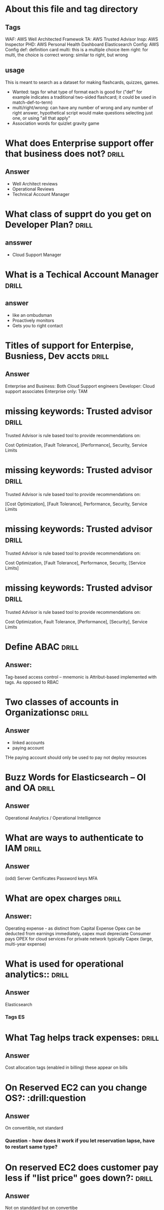 * About this file and tag directory
** Tags
WAF: AWS Well Architected Framewok
TA: AWS Trusted Advisor
Insp: AWS Inspector
PHD: AWS Personal Health Dashboard
Elasticsearch
Config: AWS Config
def: definition card
multi: this is a multiple choice item
right: for multi, the choice is correct
wrong: similar to right, but wrong

** usage
This is meant to search as a dataset for making flashcards, quizzes, games. 
 - Wanted: tags for what type of format each is good for ("def" for example indicates a traditional two-sided flashcard; it could be used in match-def-to-term)
 - multi/right/wrong: can have any number of wrong and any number of right answer, hypothetical script would make questions selecting just one, or using "all that apply"
 - Association words for quizlet gravity game

* What does Enterprise support offer that business does not?          :drill:
  SCHEDULED: <2020-09-03 Thu>
  :PROPERTIES:
  :ID:       d21a323a-9a3f-45c5-b958-597cfa67c6bd
  :DRILL_LAST_INTERVAL: 3.86
  :DRILL_REPEATS_SINCE_FAIL: 2
  :DRILL_TOTAL_REPEATS: 2
  :DRILL_FAILURE_COUNT: 1
  :DRILL_AVERAGE_QUALITY: 2.5
  :DRILL_EASE: 2.36
  :DRILL_LAST_QUALITY: 3
  :DRILL_LAST_REVIEWED: [2020-08-30 Sun 10:56]
  :END:
** Answer
  - Well Architect reviews
  - Operational Reviews
  - Technical Account Manager
* What class of supprt do you get on Developer Plan?                  :drill:
  SCHEDULED: <2020-09-03 Thu>
  :PROPERTIES:
  :ID:       d0e529ce-8805-4c61-9f46-680d60a43d39
  :DRILL_LAST_INTERVAL: 4.14
  :DRILL_REPEATS_SINCE_FAIL: 2
  :DRILL_TOTAL_REPEATS: 3
  :DRILL_FAILURE_COUNT: 2
  :DRILL_AVERAGE_QUALITY: 2.667
  :DRILL_EASE: 2.6
  :DRILL_LAST_QUALITY: 5
  :DRILL_LAST_REVIEWED: [2020-08-30 Sun 11:01]
  :END:
** ansswer 
 - Cloud Support Manager

* What is a Techical Account Manager                                  :drill:
  SCHEDULED: <2020-09-03 Thu>
  :PROPERTIES:
  :ID:       21eb1f9c-cddd-4f3e-a04d-18f9c274e6e6
  :DRILL_LAST_INTERVAL: 4.0
  :DRILL_REPEATS_SINCE_FAIL: 2
  :DRILL_TOTAL_REPEATS: 2
  :DRILL_FAILURE_COUNT: 1
  :DRILL_AVERAGE_QUALITY: 3.0
  :DRILL_EASE: 2.5
  :DRILL_LAST_QUALITY: 4
  :DRILL_LAST_REVIEWED: [2020-08-30 Sun 10:37]
  :END:
** answer
 - like an ombudsman
 - Proactively monitors
 - Gets you to right contact
* Titles of support for Enterpise, Busniess, Dev accts                :drill:
  SCHEDULED: <2020-09-03 Thu>
  :PROPERTIES:
  :ID:       e4329b6e-6b2a-4026-9890-cd38714d19e6
  :DRILL_LAST_INTERVAL: 4.0
  :DRILL_REPEATS_SINCE_FAIL: 2
  :DRILL_TOTAL_REPEATS: 2
  :DRILL_FAILURE_COUNT: 1
  :DRILL_AVERAGE_QUALITY: 3.0
  :DRILL_EASE: 2.5
  :DRILL_LAST_QUALITY: 4
  :DRILL_LAST_REVIEWED: [2020-08-30 Sun 10:37]
  :END:
** Answer
  Enterprise and Business: Both Cloud Support engineers
  Developer: Cloud support associates
  Enterprise only: TAM
* missing keywords: Trusted advisor                                   :drill:
  SCHEDULED: <2020-09-03 Thu>
  :PROPERTIES:
  :ID:       96af5028-82de-402e-882b-06c62fef4fc4
  :DRILL_LAST_INTERVAL: 3.86
  :DRILL_REPEATS_SINCE_FAIL: 2
  :DRILL_TOTAL_REPEATS: 1
  :DRILL_FAILURE_COUNT: 0
  :DRILL_AVERAGE_QUALITY: 3.0
  :DRILL_EASE: 2.36
  :DRILL_LAST_QUALITY: 3
  :DRILL_LAST_REVIEWED: [2020-08-30 Sun 11:15]
  :END:

Trusted Advisor is rule based tool to provide recommendations on:

    Cost Optimization, [Fault Tolerance], [Performance], Security, Service Limits

* missing keywords: Trusted advisor                                   :drill:
  SCHEDULED: <2020-09-03 Thu>
  :PROPERTIES:
  :ID:       368f7ab5-435e-47b7-9dd9-7f17bfca940d
  :DRILL_LAST_INTERVAL: 4.0
  :DRILL_REPEATS_SINCE_FAIL: 2
  :DRILL_TOTAL_REPEATS: 2
  :DRILL_FAILURE_COUNT: 1
  :DRILL_AVERAGE_QUALITY: 3.0
  :DRILL_EASE: 2.5
  :DRILL_LAST_QUALITY: 4
  :DRILL_LAST_REVIEWED: [2020-08-30 Sun 11:16]
  :END:

Trusted Advisor is rule based tool to provide recommendations on:

    [Cost Optimization], [Fault Tolerance], Performance, Security, Service Limits


* missing keywords: Trusted advisor                                   :drill:
  SCHEDULED: <2020-09-03 Thu>
  :PROPERTIES:
  :ID:       154c6fa0-4545-4b46-b772-db2e5f2948e4
  :DRILL_LAST_INTERVAL: 4.0
  :DRILL_REPEATS_SINCE_FAIL: 2
  :DRILL_TOTAL_REPEATS: 2
  :DRILL_FAILURE_COUNT: 1
  :DRILL_AVERAGE_QUALITY: 3.0
  :DRILL_EASE: 2.5
  :DRILL_LAST_QUALITY: 4
  :DRILL_LAST_REVIEWED: [2020-08-30 Sun 11:16]
  :END:

Trusted Advisor is rule based tool to provide recommendations on:

    Cost Optimization, [Fault Tolerance], Performance, Security, [Service Limits]

* missing keywords: Trusted advisor                                   :drill:
  SCHEDULED: <2020-09-04 Thu>
  :PROPERTIES:
  :ID:       d0659d8e-f57a-4ebe-9932-c8c585fb8ff0
  :DRILL_LAST_INTERVAL: 4.0
  :DRILL_REPEATS_SINCE_FAIL: 2
  :DRILL_TOTAL_REPEATS: 1
  :DRILL_FAILURE_COUNT: 0
  :DRILL_AVERAGE_QUALITY: 4.0
  :DRILL_EASE: 2.5
  :DRILL_LAST_QUALITY: 4
  :DRILL_LAST_REVIEWED: [2020-08-30 Sun 11:13]
  :END:

Trusted Advisor is rule based tool to provide recommendations on:

    Cost Optimization, Fault Tolerance, [Performance], [Security], Service Limits

* Define ABAC                                                         :drill:
  SCHEDULED: <2020-09-03 Thu>
  :PROPERTIES:
  :ID:       2d92d33a-ecd0-4e5f-8d28-3a791356969d
  :DRILL_LAST_INTERVAL: 4.14
  :DRILL_REPEATS_SINCE_FAIL: 2
  :DRILL_TOTAL_REPEATS: 2
  :DRILL_FAILURE_COUNT: 1
  :DRILL_AVERAGE_QUALITY: 2.5
  :DRILL_EASE: 2.6
  :DRILL_LAST_QUALITY: 5
  :DRILL_LAST_REVIEWED: [2020-08-30 Sun 10:59]
  :END:
** Answer:
  Tag-based access control -- mnemonic is Attribut-based implemented with tags.
As opposed to RBAC
* Two classes of accounts in Organizationsc                           :drill:
  SCHEDULED: <2020-09-03 Thu>
  :PROPERTIES:
  :ID:       77f05921-2400-4ba8-9aee-f99243cf36e1
  :DRILL_LAST_INTERVAL: 3.86
  :DRILL_REPEATS_SINCE_FAIL: 2
  :DRILL_TOTAL_REPEATS: 1
  :DRILL_FAILURE_COUNT: 0
  :DRILL_AVERAGE_QUALITY: 3.0
  :DRILL_EASE: 2.36
  :DRILL_LAST_QUALITY: 3
  :DRILL_LAST_REVIEWED: [2020-08-30 Sun 10:43]
  :END:
** Answer
   - linked accounts
   - paying account
THe paying account should only be used to pay not deploy resources
* Buzz Words for Elasticsearch -- OI and OA                           :drill:
  SCHEDULED: <2020-09-03 Thu>
  :PROPERTIES:
  :ID:       c868f42e-e907-4f60-9f5a-63fb5cb75c26
  :DRILL_LAST_INTERVAL: 4.14
  :DRILL_REPEATS_SINCE_FAIL: 2
  :DRILL_TOTAL_REPEATS: 1
  :DRILL_FAILURE_COUNT: 0
  :DRILL_AVERAGE_QUALITY: 5.0
  :DRILL_EASE: 2.6
  :DRILL_LAST_QUALITY: 5
  :DRILL_LAST_REVIEWED: [2020-08-30 Sun 10:46]
  :END:
** Answer
Operational Analytics / Operational Intelligence
* What are ways to authenticate to IAM                                :drill:
  SCHEDULED: <2020-09-03 Thu>
  :PROPERTIES:
  :ID:       a6b4ad95-aa6f-4bab-90d4-6307bb011bee
  :DRILL_LAST_INTERVAL: 3.86
  :DRILL_REPEATS_SINCE_FAIL: 2
  :DRILL_TOTAL_REPEATS: 1
  :DRILL_FAILURE_COUNT: 0
  :DRILL_AVERAGE_QUALITY: 3.0
  :DRILL_EASE: 2.36
  :DRILL_LAST_QUALITY: 3
  :DRILL_LAST_REVIEWED: [2020-08-30 Sun 10:53]
  :END:
** Answer
(odd) Server Certificates
Password 
keys
MFA 
* What are opex charges                                               :drill:
  SCHEDULED: <2020-09-02 Wed>
  :PROPERTIES:
  :ID:       4a3b683f-3d0f-482d-b2f1-186eb0739661
  :DRILL_LAST_INTERVAL: 4.14
  :DRILL_REPEATS_SINCE_FAIL: 2
  :DRILL_TOTAL_REPEATS: 2
  :DRILL_FAILURE_COUNT: 1
  :DRILL_AVERAGE_QUALITY: 3.5
  :DRILL_EASE: 2.6
  :DRILL_LAST_QUALITY: 5
  :DRILL_LAST_REVIEWED: [2020-08-29 Sat 15:44]
  :END:
** Answer:
Operating expense - as distinct from  Capital Expense
Opex can be deducted from earnings immediately, capex must depreciate
Consumer pays OPEX for cloud services
For private network typically Capex (large, multi-year expense)
* What is used for operational analytics::                            :drill:
  SCHEDULED: <2020-09-03 Thu>
  :PROPERTIES:
  :ID:       a2550eaf-9e57-488e-b2bb-73dc29bea1f4
  :DRILL_LAST_INTERVAL: 4.14
  :DRILL_REPEATS_SINCE_FAIL: 2
  :DRILL_TOTAL_REPEATS: 2
  :DRILL_FAILURE_COUNT: 1
  :DRILL_AVERAGE_QUALITY: 3.0
  :DRILL_EASE: 2.6
  :DRILL_LAST_QUALITY: 5
  :DRILL_LAST_REVIEWED: [2020-08-30 Sun 10:37]
  :END:
** Answer
Elasticsearch
*** Tags                                                                 :ES:
* What Tag helps track expenses:                                      :drill:
  SCHEDULED: <2020-09-02 Wed>
  :PROPERTIES:
  :ID:       384112f8-9fcd-45d1-828b-72e447ae3cb3
  :DRILL_LAST_INTERVAL: 3.86
  :DRILL_REPEATS_SINCE_FAIL: 2
  :DRILL_TOTAL_REPEATS: 1
  :DRILL_FAILURE_COUNT: 0
  :DRILL_AVERAGE_QUALITY: 3.0
  :DRILL_EASE: 2.36
  :DRILL_LAST_QUALITY: 3
  :DRILL_LAST_REVIEWED: [2020-08-29 Sat 15:45]
  :END:

** Answer
Cost allocation tags (enabled in billing)
these appear on bills
* On Reserved EC2 can you change OS?:                                 :drill:question
  :PROPERTIES:
  :ID:       fb865167-eda9-4a29-958c-219e97cba4e7
  :END:

** Answer
On convertible, not standard
*** Question - how does it work if you let reservation lapse, have to restart same type?
* On reserved EC2 does customer pay less if "list price" goes down?:  :drill:
  SCHEDULED: <2020-09-03 Thu>
  :PROPERTIES:
  :ID:       192a0026-8090-4115-a13b-13d3a01be10a
  :DRILL_LAST_INTERVAL: 4.14
  :DRILL_REPEATS_SINCE_FAIL: 2
  :DRILL_TOTAL_REPEATS: 2
  :DRILL_FAILURE_COUNT: 1
  :DRILL_AVERAGE_QUALITY: 3.5
  :DRILL_EASE: 2.6
  :DRILL_LAST_QUALITY: 5
  :DRILL_LAST_REVIEWED: [2020-08-30 Sun 10:58]
  :END:

** Answer
Not on standdard but on convertibe



* Distinguish SES, SNS, SQS                           :def:drill:SES:SNS:SQS:
  SCHEDULED: <2020-09-03 Thu>
  :PROPERTIES:
  :ID:       790b7bc5-dd03-43b4-9826-b9c00d45c58c
  :DRILL_LAST_INTERVAL: 4.14
  :DRILL_REPEATS_SINCE_FAIL: 2
  :DRILL_TOTAL_REPEATS: 2
  :DRILL_FAILURE_COUNT: 1
  :DRILL_AVERAGE_QUALITY: 3.5
  :DRILL_EASE: 2.6
  :DRILL_LAST_QUALITY: 5
  :DRILL_LAST_REVIEWED: [2020-08-30 Sun 10:37]
  :END:

** Answer
Email, Notification, Queue
* Well Architected Framework: what is a workload?                     :drill:
  SCHEDULED: <2020-09-03 Thu>
  :PROPERTIES:
  :ID:       cf0c6d29-5433-44b7-bb69-4488c9b09094
  :DRILL_LAST_INTERVAL: 3.86
  :DRILL_REPEATS_SINCE_FAIL: 2
  :DRILL_TOTAL_REPEATS: 3
  :DRILL_FAILURE_COUNT: 2
  :DRILL_AVERAGE_QUALITY: 2.0
  :DRILL_EASE: 2.36
  :DRILL_LAST_QUALITY: 3
  :DRILL_LAST_REVIEWED: [2020-08-30 Sun 10:57]
  :END:

** Answer
A collection of decoupled componenets
* Keywords for Trusted Advisor                                        :drill:
  SCHEDULED: <2020-09-03 Thu>
  :PROPERTIES:
  :ID:       a6ac0941-070a-4c72-94fe-98ac9d37c78f
  :DRILL_LAST_INTERVAL: 3.86
  :DRILL_REPEATS_SINCE_FAIL: 2
  :DRILL_TOTAL_REPEATS: 3
  :DRILL_FAILURE_COUNT: 2
  :DRILL_AVERAGE_QUALITY: 1.667
  :DRILL_EASE: 2.36
  :DRILL_LAST_QUALITY: 3
  :DRILL_LAST_REVIEWED: [2020-08-30 Sun 11:01]
  :END:

** Answer
 - Best Pactices learned from working with customers
 - Security
 - Fault Tolerance
 - Cost Opt
 - Relliability

* Types of AWS Object Lifecycle Management actions                    :drill:
  SCHEDULED: <2020-09-03 Thu>
  :PROPERTIES:
  :ID:       9756c6ed-4605-49f1-806d-125ef3a5ccc4
  :DRILL_LAST_INTERVAL: 4.0
  :DRILL_REPEATS_SINCE_FAIL: 2
  :DRILL_TOTAL_REPEATS: 2
  :DRILL_FAILURE_COUNT: 1
  :DRILL_AVERAGE_QUALITY: 2.5
  :DRILL_EASE: 2.5
  :DRILL_LAST_QUALITY: 4
  :DRILL_LAST_REVIEWED: [2020-08-30 Sun 10:57]
  :END:

** Answer
Transition and Expiration
* What AWS service warns you when you're near hitting service limits :drill:
  SCHEDULED: <2020-09-02 Wed>
  :PROPERTIES:
  :ID:       345166ba-c9b9-4388-854a-eee51a19504e
  :DRILL_LAST_INTERVAL: 4.0
  :DRILL_REPEATS_SINCE_FAIL: 2
  :DRILL_TOTAL_REPEATS: 1
  :DRILL_FAILURE_COUNT: 0
  :DRILL_AVERAGE_QUALITY: 4.0
  :DRILL_EASE: 2.5
  :DRILL_LAST_QUALITY: 4
  :DRILL_LAST_REVIEWED: [2020-08-29 Sat 15:49]
  :END:

** Answer
Trusted Advisor
* What is EFS                                                         :drill:
  SCHEDULED: <2020-09-03 Thu>
  :PROPERTIES:
  :ID:       3c8ef38c-33dc-4f47-8fae-6eeb7b92d736
  :DRILL_LAST_INTERVAL: 4.14
  :DRILL_REPEATS_SINCE_FAIL: 2
  :DRILL_TOTAL_REPEATS: 1
  :DRILL_FAILURE_COUNT: 0
  :DRILL_AVERAGE_QUALITY: 5.0
  :DRILL_EASE: 2.6
  :DRILL_LAST_QUALITY: 5
  :DRILL_LAST_REVIEWED: [2020-08-30 Sun 10:45]
  :END:

** Answer
Elastic file system
* What are the components of the Well Architected Framwork            :drill:
  SCHEDULED: <2020-09-03 Thu>
  :PROPERTIES:
  :ID:       589bdd5a-d417-42c7-9834-6f4cf184e43d
  :DRILL_LAST_INTERVAL: 4.0
  :DRILL_REPEATS_SINCE_FAIL: 2
  :DRILL_TOTAL_REPEATS: 2
  :DRILL_FAILURE_COUNT: 1
  :DRILL_AVERAGE_QUALITY: 3.0
  :DRILL_EASE: 2.5
  :DRILL_LAST_QUALITY: 4
  :DRILL_LAST_REVIEWED: [2020-08-30 Sun 10:59]
  :END:

** Answer
Pillars:
 - Operational Excellene
 - Security
 - Reliability
 - Cost efficiency
 - Performance Effeciency

Mnemonic: CORPS
* Performance Efficiency Pillar Compoents                             :drill:
  SCHEDULED: <2020-09-03 Thu>
  :PROPERTIES:
  :ID:       1b66be7c-06b5-46c3-a1f6-a1e589897f2b
  :DRILL_LAST_INTERVAL: 3.86
  :DRILL_REPEATS_SINCE_FAIL: 2
  :DRILL_TOTAL_REPEATS: 3
  :DRILL_FAILURE_COUNT: 2
  :DRILL_AVERAGE_QUALITY: 1.333
  :DRILL_EASE: 2.36
  :DRILL_LAST_QUALITY: 3
  :DRILL_LAST_REVIEWED: [2020-08-30 Sun 10:57]
  :END:

** Answer
 - Democratize advanced technologies
 - Go global in minutes
 - Use serverless architectures
 - Experiment more often
 - Consider mechanical sympathy

* Distnguish: Cloud Watch vs Cloud Trail                        :CW:CT:drill:
  SCHEDULED: <2020-09-02 Wed>
  :PROPERTIES:
  :ID:       80a63ca4-18ab-44d1-bef5-40f711372c62
  :DRILL_LAST_INTERVAL: 4.0
  :DRILL_REPEATS_SINCE_FAIL: 2
  :DRILL_TOTAL_REPEATS: 1
  :DRILL_FAILURE_COUNT: 0
  :DRILL_AVERAGE_QUALITY: 4.0
  :DRILL_EASE: 2.5
  :DRILL_LAST_QUALITY: 4
  :DRILL_LAST_REVIEWED: [2020-08-29 Sat 15:47]
  :END:

** Cloudwatch
Keywords for cloudwatch?
** Answer
PERFORMANCE  metrics and health ALERTS
** Cloudtrail
All API requests are logged in cloudtrail -- this is a full-account service
* Automatically  move s3 to different storage class after X days   :drill:s3:
  SCHEDULED: <2020-09-07 Mon>
  :PROPERTIES:
  :ID:       2937ea25-688f-4510-8742-4c3239a5726d
  :DRILL_LAST_INTERVAL: 8.7892
  :DRILL_REPEATS_SINCE_FAIL: 3
  :DRILL_TOTAL_REPEATS: 3
  :DRILL_FAILURE_COUNT: 1
  :DRILL_AVERAGE_QUALITY: 2.667
  :DRILL_EASE: 2.22
  :DRILL_LAST_QUALITY: 3
  :DRILL_LAST_REVIEWED: [2020-08-29 Sat 15:28]
  :END:

What feature allows for moving to cheaper storage/deleting s3?
** Answer
Object Lifecycle Management
  - Transitions
  - Expiration
*** Tags                                                                 :s3:

* Name the service                                                :def:drill:
  SCHEDULED: <2020-09-02 Wed>
  :PROPERTIES:
  :ID:       39940cab-c635-4ce0-b148-b958faebf138
  :DRILL_LAST_INTERVAL: 3.725
  :DRILL_REPEATS_SINCE_FAIL: 2
  :DRILL_TOTAL_REPEATS: 5
  :DRILL_FAILURE_COUNT: 3
  :DRILL_AVERAGE_QUALITY: 2.0
  :DRILL_EASE: 2.22
  :DRILL_LAST_QUALITY: 3
  :DRILL_LAST_REVIEWED: [2020-08-29 Sat 15:29]
  :END:
  :PROPERTIES:
  :ID:       fd42fac7-aa76-44ae-8693-447c769d9ac
  :DRILL_CARD_TYPE: twosided
  :END:

Name or describe this service:

** Name
Personal Health

** Description
It tells you about network problems out of your control

* Can CloudWatch Logs log events from on-premises servers?            :drill:
  SCHEDULED: <2020-09-03 Thu>
  :PROPERTIES:
  :ID:       31fd62a9-5a0a-4e19-99e7-667ce8ded08b
  :DRILL_LAST_INTERVAL: 4.0
  :DRILL_REPEATS_SINCE_FAIL: 2
  :DRILL_TOTAL_REPEATS: 1
  :DRILL_FAILURE_COUNT: 0
  :DRILL_AVERAGE_QUALITY: 4.0
  :DRILL_EASE: 2.5
  :DRILL_LAST_QUALITY: 4
  :DRILL_LAST_REVIEWED: [2020-08-30 Sun 10:46]
  :END:
  :PROPERTIES:

  :ID:       298552ec-69e3-48fd-8697-dad7dce65578
  :END:
** Answer
Yes.  With cloudwatch agent installed, same as EC2 instances
* Name the 6 Advantages of Cloud
** Answer
Capital expenses for Variable
Massive Econonmies of Scale
Stop Guessing about capacity (scale)
Incease speed and agillity (limitless resources)
Stop running data centers
Go global in minutes
* AWS Systems Manage is what?                                  :SM:def:drill:
  SCHEDULED: <2020-09-03 Thu>
  :PROPERTIES:
  :ID:       d4f818c1-b557-474f-b57e-bc0437dbcaba
  :DRILL_LAST_INTERVAL: 3.86
  :DRILL_REPEATS_SINCE_FAIL: 2
  :DRILL_TOTAL_REPEATS: 3
  :DRILL_FAILURE_COUNT: 2
  :DRILL_AVERAGE_QUALITY: 1.667
  :DRILL_EASE: 2.36
  :DRILL_LAST_QUALITY: 3
  :DRILL_LAST_REVIEWED: [2020-08-30 Sun 11:00]
  :END:


** Answer

Allows applying  AWS routine operational tasks to grouped resources
Has visual tools for monitoring groups of resources
Groups might be dev/prod
As opposed to Opworks: OpW lets you automate with non-aws tools
** Mnemonic
Mnemonic: Amazing Spider Man has  GRaVITAS -GRoup VIsualize Take Actions
* Which service has edge locations                                    :drill:
  SCHEDULED: <2020-09-02 Wed>
  :PROPERTIES:
  :ID:       611f74f2-ef12-4e6c-a24e-7bf17ab2a8bc
  :DRILL_LAST_INTERVAL: 4.14
  :DRILL_REPEATS_SINCE_FAIL: 2
  :DRILL_TOTAL_REPEATS: 1
  :DRILL_FAILURE_COUNT: 0
  :DRILL_AVERAGE_QUALITY: 5.0
  :DRILL_EASE: 2.6
  :DRILL_LAST_QUALITY: 5
  :DRILL_LAST_REVIEWED: [2020-08-29 Sat 15:51]
  :END:

** Answer
Cloud Front
  - Data cached in edge locations near user

* Name the service                                                    :drill:
  SCHEDULED: <2020-09-07 Mon>
  :PROPERTIES:
  :ID:       7b607d8a-ae0f-44f9-a6d1-3d601d7dc4b9
  :DRILL_LAST_INTERVAL: 8.7892
  :DRILL_REPEATS_SINCE_FAIL: 3
  :DRILL_TOTAL_REPEATS: 3
  :DRILL_FAILURE_COUNT: 1
  :DRILL_AVERAGE_QUALITY: 2.667
  :DRILL_EASE: 2.22
  :DRILL_LAST_QUALITY: 3
  :DRILL_LAST_REVIEWED: [2020-08-29 Sat 15:26]
  :END:

Description: Service that can monitor the configuation of other services and send alerts
if configuartion not as desired

** Answer 
AWS config


* Is External ID secret?                                              :multi:Role:IAM :drill:
  SCHEDULED: <2020-09-09 Wed>
  :PROPERTIES:
  :ID:       81a3bc40-afe5-4511-b9c0-4c4de16d1583
  :DRILL_LAST_INTERVAL: 11.1407
  :DRILL_REPEATS_SINCE_FAIL: 3
  :DRILL_TOTAL_REPEATS: 2
  :DRILL_FAILURE_COUNT: 0
  :DRILL_AVERAGE_QUALITY: 5.0
  :DRILL_EASE: 2.7
  :DRILL_LAST_QUALITY: 5
  :DRILL_LAST_REVIEWED: [2020-08-29 Sat 15:27]
  :END:

1) Never                                              
2) For cross-account access only                                       
3) Only on Enterprise accont                                           
4) Specified by User at creation time

** Answer
1) The Extenal Id is not secret
External Ids are used to restrict who can use roles
When the role-user assumes a role, it uses your external id
You set your account to need that specific external id

* AWS services associted with compliance                              :drill:
  SCHEDULED: <2020-09-03 Thu>
  :PROPERTIES:
  :ID:       45744628-d3a7-4259-9a09-974018d91f8c
  :DRILL_LAST_INTERVAL: 4.14
  :DRILL_REPEATS_SINCE_FAIL: 2
  :DRILL_TOTAL_REPEATS: 1
  :DRILL_FAILURE_COUNT: 0
  :DRILL_AVERAGE_QUALITY: 5.0
  :DRILL_EASE: 2.6
  :DRILL_LAST_QUALITY: 5
  :DRILL_LAST_REVIEWED: [2020-08-30 Sun 10:46]
  :END:

** Answer
AWS Artifact is the ma

* Advantages of Direct connect                                        :drill:
  SCHEDULED: <2020-09-03 Thu>
  :PROPERTIES:
  :ID:       784e0c5a-5903-4d54-be8b-2b041203b1c9
  :DRILL_LAST_INTERVAL: 3.86
  :DRILL_REPEATS_SINCE_FAIL: 2
  :DRILL_TOTAL_REPEATS: 1
  :DRILL_FAILURE_COUNT: 0
  :DRILL_AVERAGE_QUALITY: 3.0
  :DRILL_EASE: 2.36
  :DRILL_LAST_QUALITY: 3
  :DRILL_LAST_REVIEWED: [2020-08-30 Sun 10:44]
  :END:
** Answer
  - Predicability: it uses private connection, not the internet
  - NOT THE INTERENT
  - disadvanages: expensive, time to set up
* Definition: AWS Inspector                                  :def:Insp:drill:
  SCHEDULED: <2020-09-03 Thu>
  :PROPERTIES:
  :ID:       e1b27466-46d4-4452-bba2-eb1cb5064176
  :DRILL_LAST_INTERVAL: 3.86
  :DRILL_REPEATS_SINCE_FAIL: 2
  :DRILL_TOTAL_REPEATS: 1
  :DRILL_FAILURE_COUNT: 0
  :DRILL_AVERAGE_QUALITY: 3.0
  :DRILL_EASE: 2.36
  :DRILL_LAST_QUALITY: 3
  :DRILL_LAST_REVIEWED: [2020-08-30 Sun 10:43]
  :END:
** Answer
Asseses security vulnerabiities, deviation from best practic, rule-based, AWS researchers maintain rules
* Two cache locations for CloudFront                                  :drill:
  SCHEDULED: <2020-09-02 Wed>
  :PROPERTIES:
  :ID:       3963ad53-b7a8-49e9-a5be-a0a3e7b63659
  :DRILL_LAST_INTERVAL: 3.86
  :DRILL_REPEATS_SINCE_FAIL: 2
  :DRILL_TOTAL_REPEATS: 1
  :DRILL_FAILURE_COUNT: 0
  :DRILL_AVERAGE_QUALITY: 3.0
  :DRILL_EASE: 2.36
  :DRILL_LAST_QUALITY: 3
  :DRILL_LAST_REVIEWED: [2020-08-29 Sat 15:52]
  :END:
** Answer
  - Edge Location
  - Regional Edge Cache
* Versions of DDOS protection features                            :SHD:drill:
  SCHEDULED: <2020-09-03 Thu>
  :PROPERTIES:
  :ID:       31eb24e9-e316-47fa-a531-c510d33bec7f
  :DRILL_LAST_INTERVAL: 3.86
  :DRILL_REPEATS_SINCE_FAIL: 2
  :DRILL_TOTAL_REPEATS: 2
  :DRILL_FAILURE_COUNT: 1
  :DRILL_AVERAGE_QUALITY: 2.0
  :DRILL_EASE: 2.36
  :DRILL_LAST_QUALITY: 3
  :DRILL_LAST_REVIEWED: [2020-08-30 Sun 11:15]
  :END:
** Answer
Shield and Shield Advanced
Shied is free, Shield Advanced gives you access to live help, extra charge
* Does Direct Connect give you direct connection to EC2 over internet? :DC:drill:
  SCHEDULED: <2020-09-02 Wed>
  :PROPERTIES:
  :ID:       04df97bf-1996-448b-823a-d7024cbda022
  :DRILL_LAST_INTERVAL: 4.14
  :DRILL_REPEATS_SINCE_FAIL: 2
  :DRILL_TOTAL_REPEATS: 1
  :DRILL_FAILURE_COUNT: 0
  :DRILL_AVERAGE_QUALITY: 5.0
  :DRILL_EASE: 2.6
  :DRILL_LAST_QUALITY: 5
  :DRILL_LAST_REVIEWED: [2020-08-29 Sat 15:49]
  :END:
** Answer
No.  AWS Direct connect connects your on-premises machines to
you AWS VPC via a direct -- not Internet -- connection.

* Guard Duty                                                   :def:GD:drill:
  SCHEDULED: <2020-09-03 Thu>
  :PROPERTIES:
  :ID:       945367bb-701a-4ce5-b0b5-d16175691836
  :DRILL_LAST_INTERVAL: 3.86
  :DRILL_REPEATS_SINCE_FAIL: 2
  :DRILL_TOTAL_REPEATS: 1
  :DRILL_FAILURE_COUNT: 0
  :DRILL_AVERAGE_QUALITY: 3.0
  :DRILL_EASE: 2.36
  :DRILL_LAST_QUALITY: 3
  :DRILL_LAST_REVIEWED: [2020-08-30 Sun 10:40]
  :END:
** Def
AWS Guard Duty uses machine learning to contintuously monitor for malicious external threats
* True of False: AWS transfer acceleration reduces S3 Upload and Download times :TF:drill:
  SCHEDULED: <2020-09-02 Wed>
  :PROPERTIES:
  :ID:       35c5d123-1c2d-4eba-aae3-e73984ef1be0
  :DRILL_LAST_INTERVAL: 4.0
  :DRILL_REPEATS_SINCE_FAIL: 2
  :DRILL_TOTAL_REPEATS: 1
  :DRILL_FAILURE_COUNT: 0
  :DRILL_AVERAGE_QUALITY: 4.0
  :DRILL_EASE: 2.5
  :DRILL_LAST_QUALITY: 4
  :DRILL_LAST_REVIEWED: [2020-08-29 Sat 15:52]
  :END:
** Answer
False -- only upload
* What type of credentials needed for API access to AWS :authentication:API:drill:
  SCHEDULED: <2020-09-03 Thu>
  :PROPERTIES:
  :ID:       f816e30a-2f40-4413-a59e-2db093d1d510
  :DRILL_LAST_INTERVAL: 3.86
  :DRILL_REPEATS_SINCE_FAIL: 2
  :DRILL_TOTAL_REPEATS: 1
  :DRILL_FAILURE_COUNT: 0
  :DRILL_AVERAGE_QUALITY: 3.0
  :DRILL_EASE: 2.36
  :DRILL_LAST_QUALITY: 3
  :DRILL_LAST_REVIEWED: [2020-08-30 Sun 10:52]
  :END:
** Answer
  :PROPERTIES:
  :ID:       ff4a535a-4617-44f8-a2e9-c2d683d177c4
  :END:
For Test: An "access key ID" Key and a "Secret Access Key"

Optionally, MFA -- which requires short-term credentials, Session Token or Assume Role
[[https://docs.aws.amazon.com/IAM/latest/UserGuide/id_credentials_mfa_configure-api-require.html][Configuring MFA-Protected API Access]]

Context: username/passwod for console

Mnemonic:  A Klepto Is Swiping AWS Keys

* Define AWS Macie                                          :Macie:def:drill:
  SCHEDULED: <2020-09-02 Wed>
  :PROPERTIES:
  :ID:       0c320b2b-1666-453f-98f8-cb4f610fba1a
  :DRILL_LAST_INTERVAL: 4.0
  :DRILL_REPEATS_SINCE_FAIL: 2
  :DRILL_TOTAL_REPEATS: 1
  :DRILL_FAILURE_COUNT: 0
  :DRILL_AVERAGE_QUALITY: 4.0
  :DRILL_EASE: 2.5
  :DRILL_LAST_QUALITY: 4
  :DRILL_LAST_REVIEWED: [2020-08-29 Sat 15:46]
  :END:
** Answer
Machine learning-powered monitor for PII leaks from S3
Mnemonic: A bad guy MAY SEE your privates
* Macie scope                                             :Macie:multi:drill:
  SCHEDULED: <2020-09-07 Mon>
  :PROPERTIES:
  :ID:       99b2e6cd-5a35-4dc5-94f3-20289ee37db6
  :DRILL_LAST_INTERVAL: 9.43
  :DRILL_REPEATS_SINCE_FAIL: 3
  :DRILL_TOTAL_REPEATS: 2
  :DRILL_FAILURE_COUNT: 0
  :DRILL_AVERAGE_QUALITY: 4.0
  :DRILL_EASE: 2.46
  :DRILL_LAST_QUALITY: 5
  :DRILL_LAST_REVIEWED: [2020-08-29 Sat 15:26]
  :END:
Scope of Macie service is:
  - Global                                                             
  - Regional                                                           
  - AZ                                                                 
  - IAM group                                                          
** Answer
Regionl.  It must be enabled in each region in which you choose to use it.
* Distinguish: Network ACL and Security Group                 :NACL:SG:drill:
  SCHEDULED: <2020-09-03 Thu>
  :PROPERTIES:
  :ID:       a43dcb83-741c-4857-b208-4effe10e312c
  :DRILL_LAST_INTERVAL: 4.0
  :DRILL_REPEATS_SINCE_FAIL: 2
  :DRILL_TOTAL_REPEATS: 1
  :DRILL_FAILURE_COUNT: 0
  :DRILL_AVERAGE_QUALITY: 4.0
  :DRILL_EASE: 2.5
  :DRILL_LAST_QUALITY: 4
  :DRILL_LAST_REVIEWED: [2020-08-30 Sun 10:51]
  :END:
** Answer
NACL allows blocking traffic at subnet level
SG blocks at instance level

SG stops trafic before a NACL could see it
Corollary: If Instance firewall stops traffic on certain ports, only inside-a-VPN generated traffic could hit the NACL
* Do Security Groups filter traffic between ec2 hosts in the same subnet? :SG:drill:
  SCHEDULED: <2020-09-02 Wed>
  :PROPERTIES:
  :ID:       9d92a1d6-978f-41d1-851c-6a22ede3ade4
  :DRILL_LAST_INTERVAL: 3.86
  :DRILL_REPEATS_SINCE_FAIL: 2
  :DRILL_TOTAL_REPEATS: 1
  :DRILL_FAILURE_COUNT: 0
  :DRILL_AVERAGE_QUALITY: 3.0
  :DRILL_EASE: 2.36
  :DRILL_LAST_QUALITY: 3
  :DRILL_LAST_REVIEWED: [2020-08-29 Sat 15:46]
  :END:
** Answer
Yes  (on the other hand NACL's don't)
  
* What is Opsworks?                                                :OW:drill:
  SCHEDULED: <2020-09-02 Wed>
  :PROPERTIES:
  :ID:       55149ddd-cb91-4a77-af4d-b3e8358bfa27
  :DRILL_LAST_INTERVAL: 4.0
  :DRILL_REPEATS_SINCE_FAIL: 2
  :DRILL_TOTAL_REPEATS: 1
  :DRILL_FAILURE_COUNT: 0
  :DRILL_AVERAGE_QUALITY: 4.0
  :DRILL_EASE: 2.5
  :DRILL_LAST_QUALITY: 4
  :DRILL_LAST_REVIEWED: [2020-08-29 Sat 15:52]
  :END:
** Answer
Key: Managed
It is AWS managed version chef and puppet configuration management
 - allows patching
* What is Organizations                                               :drill:
  SCHEDULED: <2020-09-08 Tue>
  :PROPERTIES:
  :ID:       7b4b0883-0af1-44da-966e-bfdf08cd7366
  :DRILL_LAST_INTERVAL: 10.0
  :DRILL_REPEATS_SINCE_FAIL: 3
  :DRILL_TOTAL_REPEATS: 2
  :DRILL_FAILURE_COUNT: 0
  :DRILL_AVERAGE_QUALITY: 4.0
  :DRILL_EASE: 2.5
  :DRILL_LAST_QUALITY: 4
  :DRILL_LAST_REVIEWED: [2020-08-29 Sat 15:45]
  :END:
** Answer
It allows multiple account
* What is Quick Start Reference depoyments                            :drill:
  SCHEDULED: <2020-09-02 Wed>
  :PROPERTIES:
  :ID:       bfeb8a85-9904-451f-b7f9-2216c82c594a
  :DRILL_LAST_INTERVAL: 3.86
  :DRILL_REPEATS_SINCE_FAIL: 2
  :DRILL_TOTAL_REPEATS: 1
  :DRILL_FAILURE_COUNT: 0
  :DRILL_AVERAGE_QUALITY: 3.0
  :DRILL_EASE: 2.36
  :DRILL_LAST_QUALITY: 3
  :DRILL_LAST_REVIEWED: [2020-08-29 Sat 15:48]
  :END:
** Answer
  -  paramaterized popular pkgs, Sharepoint
* Differentiate: inspector, guard duty, WAF                           :drill:
  SCHEDULED: <2020-09-03 Thu>
  :PROPERTIES:
  :ID:       8448307a-90d4-45e7-adf2-fadab0f55786
  :DRILL_LAST_INTERVAL: 3.86
  :DRILL_REPEATS_SINCE_FAIL: 2
  :DRILL_TOTAL_REPEATS: 3
  :DRILL_FAILURE_COUNT: 2
  :DRILL_AVERAGE_QUALITY: 1.667
  :DRILL_EASE: 2.36
  :DRILL_LAST_QUALITY: 3
  :DRILL_LAST_REVIEWED: [2020-08-30 Sun 10:36]
  :END:
** Answer
  - AWS inspector:
    - monitors configurations for known security vulnerabilities -- rule driven
  - Guard Duty
    - monitors external threats, Machine Leaerning, Continuously analying traffic
  - WAF firewall -- realitime monitoring to create fine-grained alerts



* Monitoring service                                         :twosided:drill:
  SCHEDULED: <2020-09-03 Thu>
  :PROPERTIES:
  :DRILL_CARD_TYPE: twosided
  :ID:       80ca6b2b-932e-49d2-ab1e-9d7f31566eb3
  :DRILL_LAST_INTERVAL: 4.0
  :DRILL_REPEATS_SINCE_FAIL: 2
  :DRILL_TOTAL_REPEATS: 1
  :DRILL_FAILURE_COUNT: 0
  :DRILL_AVERAGE_QUALITY: 4.0
  :DRILL_EASE: 2.5
  :DRILL_LAST_QUALITY: 4
  :DRILL_LAST_REVIEWED: [2020-08-30 Sun 11:40]
  :END:

** Service Desciption

   It continuously monitors DNS Logs, cloudTrail, and VPC flow logs?  It also has static protections (e.g. know maliciouis IP addrs)

** Service Name

   Guard Duty: What does it monitor

